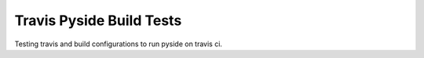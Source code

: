 =========================
Travis Pyside Build Tests
=========================

.. image::  https://img.shields.io/travis/storax/travis-pyside-test/master.png?style=flat
    :target: https://travis-ci.org/storax/travis-pyside-test
    :alt: Build Status

Testing travis and build configurations to run pyside on travis ci.


